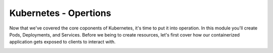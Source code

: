 Kubernetes - Opertions 
======================


Now that we've covered the core coponents of Kubernetes, it's time to put it into operation. In this module you'll create Pods, Deployments, and Services. Before
we being to create resources, let's first cover how our containerized application gets exposed to clients to interact with. 

.. image:: images/k8s_service.png
   :align: center